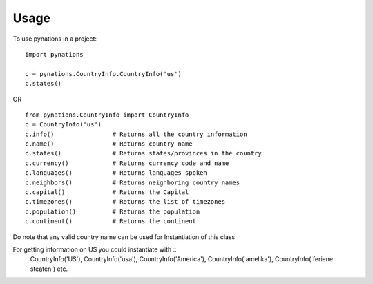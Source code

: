 =====
Usage
=====

To use pynations in a project::

	import pynations

	c = pynations.CountryInfo.CountryInfo('us')
	c.states()

OR ::


	from pynations.CountryInfo import CountryInfo
	c = CountryInfo('us')
	c.info()                # Returns all the country information
	c.name()                # Returns country name
	c.states()              # Returns states/provinces in the country
	c.currency()            # Returns currency code and name
	c.languages()           # Returns languages spoken
	c.neighbors()           # Returns neighboring country names
	c.capital()             # Returns the Capital
	c.timezones()           # Returns the list of timezones
	c.population()          # Returns the population
	c.continent()           # Returns the continent

Do note that any valid country name can be used for Instantiation of this class

For getting information on US you could instantiate with ::
    CountryInfo('US'), CountryInfo('usa'), CountryInfo('America'), CountryInfo('amelika'), CountryInfo('feriene steaten') etc.
